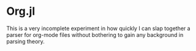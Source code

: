 * Org.jl

This is a very incomplete experiment in how quickly I can slap
together a parser for org-mode files without bothering to gain any
background in parsing theory.
